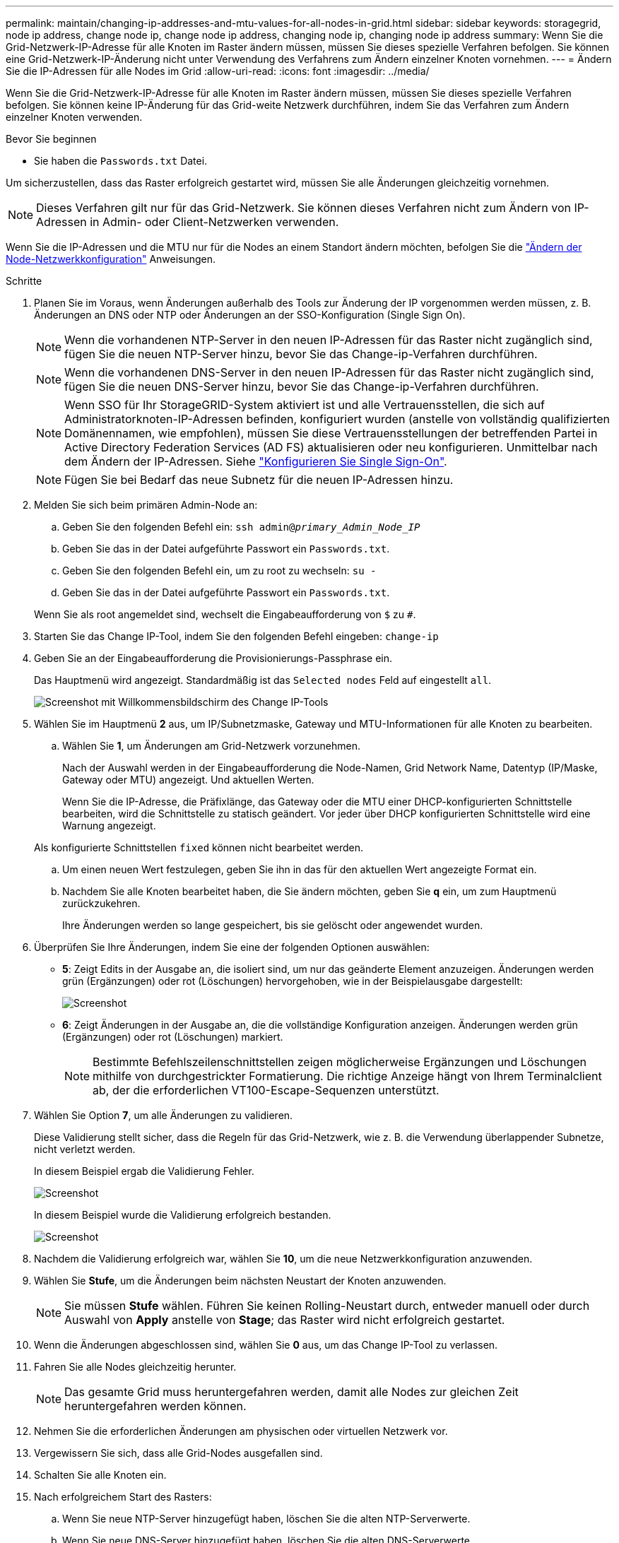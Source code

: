 ---
permalink: maintain/changing-ip-addresses-and-mtu-values-for-all-nodes-in-grid.html 
sidebar: sidebar 
keywords: storagegrid, node ip address, change node ip, change node ip address, changing node ip, changing node ip address 
summary: Wenn Sie die Grid-Netzwerk-IP-Adresse für alle Knoten im Raster ändern müssen, müssen Sie dieses spezielle Verfahren befolgen. Sie können eine Grid-Netzwerk-IP-Änderung nicht unter Verwendung des Verfahrens zum Ändern einzelner Knoten vornehmen. 
---
= Ändern Sie die IP-Adressen für alle Nodes im Grid
:allow-uri-read: 
:icons: font
:imagesdir: ../media/


[role="lead"]
Wenn Sie die Grid-Netzwerk-IP-Adresse für alle Knoten im Raster ändern müssen, müssen Sie dieses spezielle Verfahren befolgen. Sie können keine IP-Änderung für das Grid-weite Netzwerk durchführen, indem Sie das Verfahren zum Ändern einzelner Knoten verwenden.

.Bevor Sie beginnen
* Sie haben die `Passwords.txt` Datei.


Um sicherzustellen, dass das Raster erfolgreich gestartet wird, müssen Sie alle Änderungen gleichzeitig vornehmen.


NOTE: Dieses Verfahren gilt nur für das Grid-Netzwerk. Sie können dieses Verfahren nicht zum Ändern von IP-Adressen in Admin- oder Client-Netzwerken verwenden.

Wenn Sie die IP-Adressen und die MTU nur für die Nodes an einem Standort ändern möchten, befolgen Sie die link:changing-nodes-network-configuration.html["Ändern der Node-Netzwerkkonfiguration"] Anweisungen.

.Schritte
. Planen Sie im Voraus, wenn Änderungen außerhalb des Tools zur Änderung der IP vorgenommen werden müssen, z. B. Änderungen an DNS oder NTP oder Änderungen an der SSO-Konfiguration (Single Sign On).
+

NOTE: Wenn die vorhandenen NTP-Server in den neuen IP-Adressen für das Raster nicht zugänglich sind, fügen Sie die neuen NTP-Server hinzu, bevor Sie das Change-ip-Verfahren durchführen.

+

NOTE: Wenn die vorhandenen DNS-Server in den neuen IP-Adressen für das Raster nicht zugänglich sind, fügen Sie die neuen DNS-Server hinzu, bevor Sie das Change-ip-Verfahren durchführen.

+

NOTE: Wenn SSO für Ihr StorageGRID-System aktiviert ist und alle Vertrauensstellen, die sich auf Administratorknoten-IP-Adressen befinden, konfiguriert wurden (anstelle von vollständig qualifizierten Domänennamen, wie empfohlen), müssen Sie diese Vertrauensstellungen der betreffenden Partei in Active Directory Federation Services (AD FS) aktualisieren oder neu konfigurieren. Unmittelbar nach dem Ändern der IP-Adressen. Siehe link:../admin/configure-sso.html["Konfigurieren Sie Single Sign-On"].

+

NOTE: Fügen Sie bei Bedarf das neue Subnetz für die neuen IP-Adressen hinzu.

. Melden Sie sich beim primären Admin-Node an:
+
.. Geben Sie den folgenden Befehl ein: `ssh admin@_primary_Admin_Node_IP_`
.. Geben Sie das in der Datei aufgeführte Passwort ein `Passwords.txt`.
.. Geben Sie den folgenden Befehl ein, um zu root zu wechseln: `su -`
.. Geben Sie das in der Datei aufgeführte Passwort ein `Passwords.txt`.


+
Wenn Sie als root angemeldet sind, wechselt die Eingabeaufforderung von `$` zu `#`.

. Starten Sie das Change IP-Tool, indem Sie den folgenden Befehl eingeben: `change-ip`
. Geben Sie an der Eingabeaufforderung die Provisionierungs-Passphrase ein.
+
Das Hauptmenü wird angezeigt. Standardmäßig ist das `Selected nodes` Feld auf eingestellt `all`.

+
image::../media/change_ip_tool_main_menu.png[Screenshot mit Willkommensbildschirm des Change IP-Tools]

. Wählen Sie im Hauptmenü *2* aus, um IP/Subnetzmaske, Gateway und MTU-Informationen für alle Knoten zu bearbeiten.
+
.. Wählen Sie *1*, um Änderungen am Grid-Netzwerk vorzunehmen.
+
Nach der Auswahl werden in der Eingabeaufforderung die Node-Namen, Grid Network Name, Datentyp (IP/Maske, Gateway oder MTU) angezeigt. Und aktuellen Werten.

+
Wenn Sie die IP-Adresse, die Präfixlänge, das Gateway oder die MTU einer DHCP-konfigurierten Schnittstelle bearbeiten, wird die Schnittstelle zu statisch geändert. Vor jeder über DHCP konfigurierten Schnittstelle wird eine Warnung angezeigt.

+
Als konfigurierte Schnittstellen `fixed` können nicht bearbeitet werden.

.. Um einen neuen Wert festzulegen, geben Sie ihn in das für den aktuellen Wert angezeigte Format ein.
.. Nachdem Sie alle Knoten bearbeitet haben, die Sie ändern möchten, geben Sie *q* ein, um zum Hauptmenü zurückzukehren.
+
Ihre Änderungen werden so lange gespeichert, bis sie gelöscht oder angewendet wurden.



. Überprüfen Sie Ihre Änderungen, indem Sie eine der folgenden Optionen auswählen:
+
** *5*: Zeigt Edits in der Ausgabe an, die isoliert sind, um nur das geänderte Element anzuzeigen. Änderungen werden grün (Ergänzungen) oder rot (Löschungen) hervorgehoben, wie in der Beispielausgabe dargestellt:
+
image::../media/change_ip_tool_edit_ip_mask_sample_output.png[Screenshot, der durch umgebenden Text beschrieben wird]

** *6*: Zeigt Änderungen in der Ausgabe an, die die vollständige Konfiguration anzeigen. Änderungen werden grün (Ergänzungen) oder rot (Löschungen) markiert.
+

NOTE: Bestimmte Befehlszeilenschnittstellen zeigen möglicherweise Ergänzungen und Löschungen mithilfe von durchgestrickter Formatierung. Die richtige Anzeige hängt von Ihrem Terminalclient ab, der die erforderlichen VT100-Escape-Sequenzen unterstützt.



. Wählen Sie Option *7*, um alle Änderungen zu validieren.
+
Diese Validierung stellt sicher, dass die Regeln für das Grid-Netzwerk, wie z. B. die Verwendung überlappender Subnetze, nicht verletzt werden.

+
In diesem Beispiel ergab die Validierung Fehler.

+
image::../media/change_ip_tool_validate_sample_error_messages.gif[Screenshot, der durch umgebenden Text beschrieben wird]

+
In diesem Beispiel wurde die Validierung erfolgreich bestanden.

+
image::../media/change_ip_tool_validate_sample_passed_messages.gif[Screenshot, der durch umgebenden Text beschrieben wird]

. Nachdem die Validierung erfolgreich war, wählen Sie *10*, um die neue Netzwerkkonfiguration anzuwenden.
. Wählen Sie *Stufe*, um die Änderungen beim nächsten Neustart der Knoten anzuwenden.
+

NOTE: Sie müssen *Stufe* wählen. Führen Sie keinen Rolling-Neustart durch, entweder manuell oder durch Auswahl von *Apply* anstelle von *Stage*; das Raster wird nicht erfolgreich gestartet.

. Wenn die Änderungen abgeschlossen sind, wählen Sie *0* aus, um das Change IP-Tool zu verlassen.
. Fahren Sie alle Nodes gleichzeitig herunter.
+

NOTE: Das gesamte Grid muss heruntergefahren werden, damit alle Nodes zur gleichen Zeit heruntergefahren werden können.

. Nehmen Sie die erforderlichen Änderungen am physischen oder virtuellen Netzwerk vor.
. Vergewissern Sie sich, dass alle Grid-Nodes ausgefallen sind.
. Schalten Sie alle Knoten ein.
. Nach erfolgreichem Start des Rasters:
+
.. Wenn Sie neue NTP-Server hinzugefügt haben, löschen Sie die alten NTP-Serverwerte.
.. Wenn Sie neue DNS-Server hinzugefügt haben, löschen Sie die alten DNS-Serverwerte.


. Laden Sie das neue Wiederherstellungspaket vom Grid Manager herunter.
+
.. Wählen Sie *WARTUNG* > *System* > *Wiederherstellungspaket*.
.. Geben Sie die Provisionierungs-Passphrase ein.




.Verwandte Informationen
* link:adding-to-or-changing-subnet-lists-on-grid-network.html["Fügen Sie zu Subnetzlisten im Grid-Netzwerk hinzu oder ändern Sie diese"]
* link:shutting-down-grid-node.html["Fahren Sie den Grid-Node herunter"]

